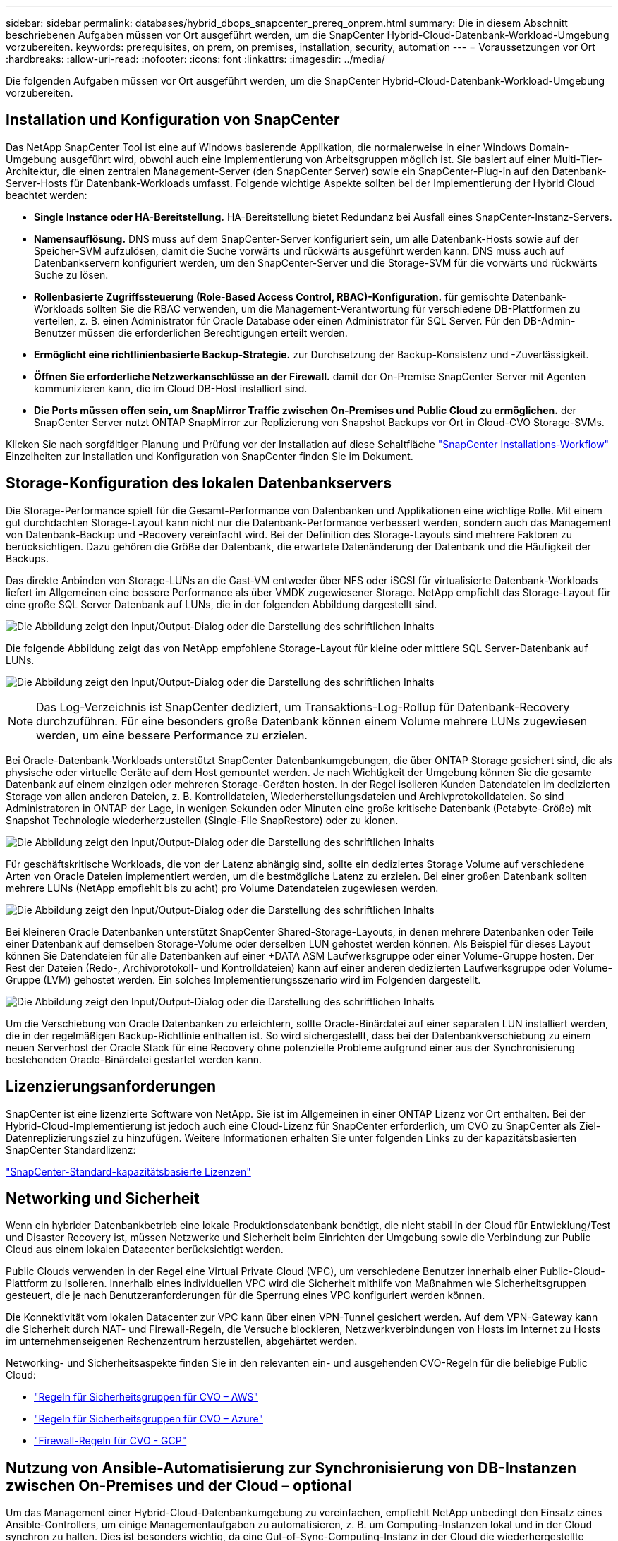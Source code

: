 ---
sidebar: sidebar 
permalink: databases/hybrid_dbops_snapcenter_prereq_onprem.html 
summary: Die in diesem Abschnitt beschriebenen Aufgaben müssen vor Ort ausgeführt werden, um die SnapCenter Hybrid-Cloud-Datenbank-Workload-Umgebung vorzubereiten. 
keywords: prerequisites, on prem, on premises, installation, security, automation 
---
= Voraussetzungen vor Ort
:hardbreaks:
:allow-uri-read: 
:nofooter: 
:icons: font
:linkattrs: 
:imagesdir: ../media/


[role="lead"]
Die folgenden Aufgaben müssen vor Ort ausgeführt werden, um die SnapCenter Hybrid-Cloud-Datenbank-Workload-Umgebung vorzubereiten.



== Installation und Konfiguration von SnapCenter

Das NetApp SnapCenter Tool ist eine auf Windows basierende Applikation, die normalerweise in einer Windows Domain-Umgebung ausgeführt wird, obwohl auch eine Implementierung von Arbeitsgruppen möglich ist. Sie basiert auf einer Multi-Tier-Architektur, die einen zentralen Management-Server (den SnapCenter Server) sowie ein SnapCenter-Plug-in auf den Datenbank-Server-Hosts für Datenbank-Workloads umfasst. Folgende wichtige Aspekte sollten bei der Implementierung der Hybrid Cloud beachtet werden:

* *Single Instance oder HA-Bereitstellung.* HA-Bereitstellung bietet Redundanz bei Ausfall eines SnapCenter-Instanz-Servers.
* *Namensauflösung.* DNS muss auf dem SnapCenter-Server konfiguriert sein, um alle Datenbank-Hosts sowie auf der Speicher-SVM aufzulösen, damit die Suche vorwärts und rückwärts ausgeführt werden kann. DNS muss auch auf Datenbankservern konfiguriert werden, um den SnapCenter-Server und die Storage-SVM für die vorwärts und rückwärts Suche zu lösen.
* *Rollenbasierte Zugriffssteuerung (Role-Based Access Control, RBAC)-Konfiguration.* für gemischte Datenbank-Workloads sollten Sie die RBAC verwenden, um die Management-Verantwortung für verschiedene DB-Plattformen zu verteilen, z. B. einen Administrator für Oracle Database oder einen Administrator für SQL Server. Für den DB-Admin-Benutzer müssen die erforderlichen Berechtigungen erteilt werden.
* *Ermöglicht eine richtlinienbasierte Backup-Strategie.* zur Durchsetzung der Backup-Konsistenz und -Zuverlässigkeit.
* *Öffnen Sie erforderliche Netzwerkanschlüsse an der Firewall.* damit der On-Premise SnapCenter Server mit Agenten kommunizieren kann, die im Cloud DB-Host installiert sind.
* *Die Ports müssen offen sein, um SnapMirror Traffic zwischen On-Premises und Public Cloud zu ermöglichen.* der SnapCenter Server nutzt ONTAP SnapMirror zur Replizierung von Snapshot Backups vor Ort in Cloud-CVO Storage-SVMs.


Klicken Sie nach sorgfältiger Planung und Prüfung vor der Installation auf diese Schaltfläche link:https://docs.netapp.com/us-en/snapcenter/install/install_workflow.html["SnapCenter Installations-Workflow"^] Einzelheiten zur Installation und Konfiguration von SnapCenter finden Sie im Dokument.



== Storage-Konfiguration des lokalen Datenbankservers

Die Storage-Performance spielt für die Gesamt-Performance von Datenbanken und Applikationen eine wichtige Rolle. Mit einem gut durchdachten Storage-Layout kann nicht nur die Datenbank-Performance verbessert werden, sondern auch das Management von Datenbank-Backup und -Recovery vereinfacht wird. Bei der Definition des Storage-Layouts sind mehrere Faktoren zu berücksichtigen. Dazu gehören die Größe der Datenbank, die erwartete Datenänderung der Datenbank und die Häufigkeit der Backups.

Das direkte Anbinden von Storage-LUNs an die Gast-VM entweder über NFS oder iSCSI für virtualisierte Datenbank-Workloads liefert im Allgemeinen eine bessere Performance als über VMDK zugewiesener Storage. NetApp empfiehlt das Storage-Layout für eine große SQL Server Datenbank auf LUNs, die in der folgenden Abbildung dargestellt sind.

image:storage_layout_sqlsvr_large.png["Die Abbildung zeigt den Input/Output-Dialog oder die Darstellung des schriftlichen Inhalts"]

Die folgende Abbildung zeigt das von NetApp empfohlene Storage-Layout für kleine oder mittlere SQL Server-Datenbank auf LUNs.

image:storage_layout_sqlsvr_smallmedium.png["Die Abbildung zeigt den Input/Output-Dialog oder die Darstellung des schriftlichen Inhalts"]


NOTE: Das Log-Verzeichnis ist SnapCenter dediziert, um Transaktions-Log-Rollup für Datenbank-Recovery durchzuführen. Für eine besonders große Datenbank können einem Volume mehrere LUNs zugewiesen werden, um eine bessere Performance zu erzielen.

Bei Oracle-Datenbank-Workloads unterstützt SnapCenter Datenbankumgebungen, die über ONTAP Storage gesichert sind, die als physische oder virtuelle Geräte auf dem Host gemountet werden. Je nach Wichtigkeit der Umgebung können Sie die gesamte Datenbank auf einem einzigen oder mehreren Storage-Geräten hosten. In der Regel isolieren Kunden Datendateien im dedizierten Storage von allen anderen Dateien, z. B. Kontrolldateien, Wiederherstellungsdateien und Archivprotokolldateien. So sind Administratoren in ONTAP der Lage, in wenigen Sekunden oder Minuten eine große kritische Datenbank (Petabyte-Größe) mit Snapshot Technologie wiederherzustellen (Single-File SnapRestore) oder zu klonen.

image:storage_layout_oracle_typical.png["Die Abbildung zeigt den Input/Output-Dialog oder die Darstellung des schriftlichen Inhalts"]

Für geschäftskritische Workloads, die von der Latenz abhängig sind, sollte ein dediziertes Storage Volume auf verschiedene Arten von Oracle Dateien implementiert werden, um die bestmögliche Latenz zu erzielen. Bei einer großen Datenbank sollten mehrere LUNs (NetApp empfiehlt bis zu acht) pro Volume Datendateien zugewiesen werden.

image:storage_layout_oracle_dedicated.png["Die Abbildung zeigt den Input/Output-Dialog oder die Darstellung des schriftlichen Inhalts"]

Bei kleineren Oracle Datenbanken unterstützt SnapCenter Shared-Storage-Layouts, in denen mehrere Datenbanken oder Teile einer Datenbank auf demselben Storage-Volume oder derselben LUN gehostet werden können. Als Beispiel für dieses Layout können Sie Datendateien für alle Datenbanken auf einer +DATA ASM Laufwerksgruppe oder einer Volume-Gruppe hosten. Der Rest der Dateien (Redo-, Archivprotokoll- und Kontrolldateien) kann auf einer anderen dedizierten Laufwerksgruppe oder Volume-Gruppe (LVM) gehostet werden. Ein solches Implementierungsszenario wird im Folgenden dargestellt.

image:storage_layout_oracle_shared.png["Die Abbildung zeigt den Input/Output-Dialog oder die Darstellung des schriftlichen Inhalts"]

Um die Verschiebung von Oracle Datenbanken zu erleichtern, sollte Oracle-Binärdatei auf einer separaten LUN installiert werden, die in der regelmäßigen Backup-Richtlinie enthalten ist. So wird sichergestellt, dass bei der Datenbankverschiebung zu einem neuen Serverhost der Oracle Stack für eine Recovery ohne potenzielle Probleme aufgrund einer aus der Synchronisierung bestehenden Oracle-Binärdatei gestartet werden kann.



== Lizenzierungsanforderungen

SnapCenter ist eine lizenzierte Software von NetApp. Sie ist im Allgemeinen in einer ONTAP Lizenz vor Ort enthalten. Bei der Hybrid-Cloud-Implementierung ist jedoch auch eine Cloud-Lizenz für SnapCenter erforderlich, um CVO zu SnapCenter als Ziel-Datenreplizierungsziel zu hinzufügen. Weitere Informationen erhalten Sie unter folgenden Links zu der kapazitätsbasierten SnapCenter Standardlizenz:

link:https://docs.netapp.com/us-en/snapcenter/install/concept_snapcenter_licenses.html["SnapCenter-Standard-kapazitätsbasierte Lizenzen"^]



== Networking und Sicherheit

Wenn ein hybrider Datenbankbetrieb eine lokale Produktionsdatenbank benötigt, die nicht stabil in der Cloud für Entwicklung/Test und Disaster Recovery ist, müssen Netzwerke und Sicherheit beim Einrichten der Umgebung sowie die Verbindung zur Public Cloud aus einem lokalen Datacenter berücksichtigt werden.

Public Clouds verwenden in der Regel eine Virtual Private Cloud (VPC), um verschiedene Benutzer innerhalb einer Public-Cloud-Plattform zu isolieren. Innerhalb eines individuellen VPC wird die Sicherheit mithilfe von Maßnahmen wie Sicherheitsgruppen gesteuert, die je nach Benutzeranforderungen für die Sperrung eines VPC konfiguriert werden können.

Die Konnektivität vom lokalen Datacenter zur VPC kann über einen VPN-Tunnel gesichert werden. Auf dem VPN-Gateway kann die Sicherheit durch NAT- und Firewall-Regeln, die Versuche blockieren, Netzwerkverbindungen von Hosts im Internet zu Hosts im unternehmenseigenen Rechenzentrum herzustellen, abgehärtet werden.

Networking- und Sicherheitsaspekte finden Sie in den relevanten ein- und ausgehenden CVO-Regeln für die beliebige Public Cloud:

* link:https://docs.netapp.com/us-en/occm/reference_security_groups.html#inbound-rules["Regeln für Sicherheitsgruppen für CVO – AWS"]
* link:https://docs.netapp.com/us-en/occm/reference_networking_azure.html#outbound-internet-access["Regeln für Sicherheitsgruppen für CVO – Azure"]
* link:https://docs.netapp.com/us-en/occm/reference_networking_gcp.html#outbound-internet-access["Firewall-Regeln für CVO - GCP"]




== Nutzung von Ansible-Automatisierung zur Synchronisierung von DB-Instanzen zwischen On-Premises und der Cloud – optional

Um das Management einer Hybrid-Cloud-Datenbankumgebung zu vereinfachen, empfiehlt NetApp unbedingt den Einsatz eines Ansible-Controllers, um einige Managementaufgaben zu automatisieren, z. B. um Computing-Instanzen lokal und in der Cloud synchron zu halten. Dies ist besonders wichtig, da eine Out-of-Sync-Computing-Instanz in der Cloud die wiederhergestellte Datenbank im Cloud-Fehler aufgrund fehlender Kernel-Pakete und anderer Probleme anfällig machen könnte.

Mit den Automatisierungsfunktionen eines Ansible-Controllers lässt sich SnapCenter für bestimmte Aufgaben erweitern, beispielsweise durch Aufbrechen der SnapMirror Instanz zur Aktivierung der DR-Datenkopie für die Produktion.

Folgen Sie diesen Anweisungen, um Ihren Ansible-Steuerungsknoten für RedHat- oder CentOS-Maschinen einzurichten:

. Anforderungen für den Ansible-Kontroll-Node:
+
.. Eine RHEL/CentOS Maschine mit den folgenden Paketen installiert:
+
... Python3
... Pip3
... Ansible (Version größer als 2.10.0)
... Git






Wenn Sie eine neue RHEL/CentOS Maschine ohne die oben genannten Anforderungen installiert haben, führen Sie die folgenden Schritte aus, um diese Maschine als Ansible-Steuerungsknoten einzurichten:

. Ansible-Repository für RHEL-8/RHEL-7 aktivieren
+
.. Für RHEL-8 (führen Sie den folgenden Befehl als root aus)
+
[source, cli]
----
subscription-manager repos --enable ansible-2.9-for-rhel-8-x86_64-rpms
----
.. Für RHEL-7 (führen Sie den folgenden Befehl als root aus)
+
[source, cli]
----
subscription-manager repos --enable rhel-7-server-ansible-2.9-rpms
----


. Fügen Sie den unten stehenden Inhalt in das Terminal ein
+
[source, cli]
----
sudo yum -y install python3 >> install.log
sudo yum -y install python3-pip >> install.log
python3 -W ignore -m pip --disable-pip-version-check install ansible >> install.log
sudo yum -y install git >> install.log
----


Befolgen Sie diese Anweisungen, um Ihren Ansible-Steuerungsknoten für Ubuntu oder Debian-Maschinen einzurichten:

. Anforderungen für den Ansible-Kontroll-Node:
+
.. Eine Ubuntu/Debian-Maschine mit den folgenden Paketen installiert:
+
... Python3
... Pip3
... Ansible (Version größer als 2.10.0)
... Git






Wenn Sie einen neuen Ubuntu/Debian-Rechner ohne die oben genannten Anforderungen installiert haben, führen Sie die folgenden Schritte aus, um diesen Rechner als den Ansible-Steuerungsknoten einzurichten:

. Fügen Sie den unten stehenden Inhalt in das Terminal ein
+
[source, cli]
----
sudo apt-get -y install python3 >> outputlog.txt
sudo apt-get -y install python3-pip >> outputlog.txt
python3 -W ignore -m pip --disable-pip-version-check install ansible >> outputlog.txt
sudo apt-get -y install git >> outputlog.txt
----

